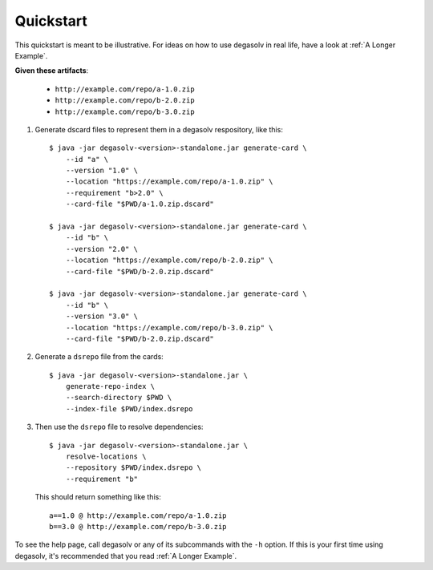 Quickstart
==========

This quickstart is meant to be illustrative. For ideas on how to use degasolv
in real life, have a look at :ref:`A Longer Example`.

**Given these artifacts**:

  - ``http://example.com/repo/a-1.0.zip``
  - ``http://example.com/repo/b-2.0.zip``
  - ``http://example.com/repo/b-3.0.zip``

1. Generate dscard files to represent them in a degasolv respository,
   like this::


      $ java -jar degasolv-<version>-standalone.jar generate-card \
          --id "a" \
          --version "1.0" \
          --location "https://example.com/repo/a-1.0.zip" \
          --requirement "b>2.0" \
          --card-file "$PWD/a-1.0.zip.dscard"

      $ java -jar degasolv-<version>-standalone.jar generate-card \
          --id "b" \
          --version "2.0" \
          --location "https://example.com/repo/b-2.0.zip" \
          --card-file "$PWD/b-2.0.zip.dscard"

      $ java -jar degasolv-<version>-standalone.jar generate-card \
          --id "b" \
          --version "3.0" \
          --location "https://example.com/repo/b-3.0.zip" \
          --card-file "$PWD/b-2.0.zip.dscard"

2. Generate a ``dsrepo`` file from the cards::

      $ java -jar degasolv-<version>-standalone.jar \
          generate-repo-index \
          --search-directory $PWD \
          --index-file $PWD/index.dsrepo

3. Then use the ``dsrepo`` file to resolve dependencies::

      $ java -jar degasolv-<version>-standalone.jar \
          resolve-locations \
          --repository $PWD/index.dsrepo \
          --requirement "b"

   This should return something like this::

      a==1.0 @ http://example.com/repo/a-1.0.zip
      b==3.0 @ http://example.com/repo/b-3.0.zip

To see the help page, call degasolv or any of its subcommands with the
``-h`` option. If this is your first time using degasolv, it's
recommended that you read :ref:`A Longer Example`.
